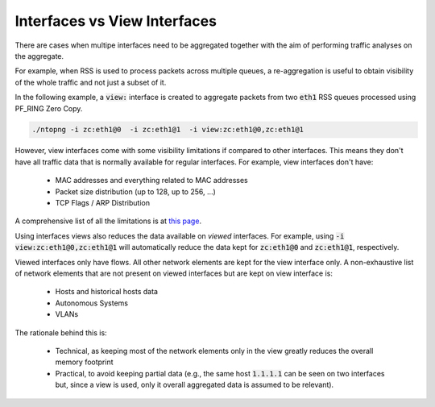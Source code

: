 Interfaces vs View Interfaces
#############################

There are cases when multipe interfaces need to be aggregated together with the aim of performing traffic analyses on the aggregate.

For example, when RSS is used to process packets across multiple queues, a re-aggregation is useful to obtain visibility of the whole traffic and not just a subset of it.

In the following example, a :code:`view:` interface is created to aggregate packets from two :code:`eth1` RSS queues processed using PF_RING Zero Copy.

.. code::

	./ntopng -i zc:eth1@0  -i zc:eth1@1  -i view:zc:eth1@0,zc:eth1@1

However, view interfaces come with some visibility limitations if compared to other interfaces. This means they don't have all traffic data that is normally available for regular interfaces. For example, view interfaces don't have:

  - MAC addresses and everything related to MAC addresses
  - Packet size distribution (up to 128, up to 256, ...)
  - TCP Flags / ARP Distribution

A comprehensive list of all the limitations is at  `this page <https://github.com/ntop/ntopng/issues/3383>`_.

Using interfaces views also reduces the data available on *viewed* interfaces. For example, using :code:`-i view:zc:eth1@0,zc:eth1@1` will automatically reduce the data kept for :code:`zc:eth1@0` and :code:`zc:eth1@1`, respectively.

Viewed interfaces only have flows. All other network elements are kept for the view interface only. A non-exhaustive list of network elements that are not present on viewed interfaces but are kept on view interface is:

  - Hosts and historical hosts data
  - Autonomous Systems
  - VLANs

The rationale behind this is:

  - Technical, as keeping most of the network elements only in the view greatly reduces the overall memory footprint
  - Practical, to avoid keeping partial data (e.g., the same host :code:`1.1.1.1` can be seen on two interfaces but, since a view is used, only it overall aggregated data is assumed to be relevant).
